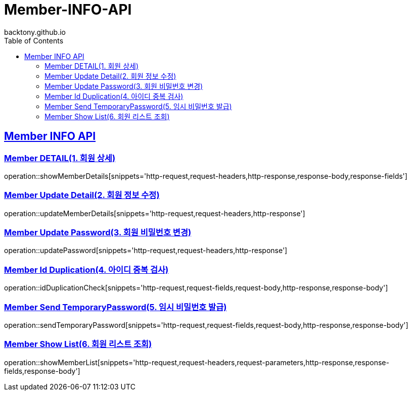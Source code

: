 = Member-INFO-API
backtony.github.io
:doctype: book
:icons: font
:source-highlighter: highlightjs
:toc: left
:toclevels: 2
:sectlinks:

[[Member-INFO-API]]
== Member INFO API

[[Member-1]]
=== Member DETAIL(1. 회원 상세)
operation::showMemberDetails[snippets='http-request,request-headers,http-response,response-body,response-fields']

[[Member-2]]
=== Member Update Detail(2. 회원 정보 수정)
operation::updateMemberDetails[snippets='http-request,request-headers,http-response']

[[Member-3]]
=== Member Update Password(3. 회원 비밀번호 변경)
operation::updatePassword[snippets='http-request,request-headers,http-response']

[[Member-4]]
=== Member Id Duplication(4. 아이디 중복 검사)
operation::idDuplicationCheck[snippets='http-request,request-fields,request-body,http-response,response-body']

[[Member-5]]
=== Member Send TemporaryPassword(5. 임시 비밀번호 발급)
operation::sendTemporaryPassword[snippets='http-request,request-fields,request-body,http-response,response-body']

[[Member-6]]
=== Member Show List(6. 회원 리스트 조회)
operation::showMemberList[snippets='http-request,request-headers,request-parameters,http-response,response-fields,response-body']

